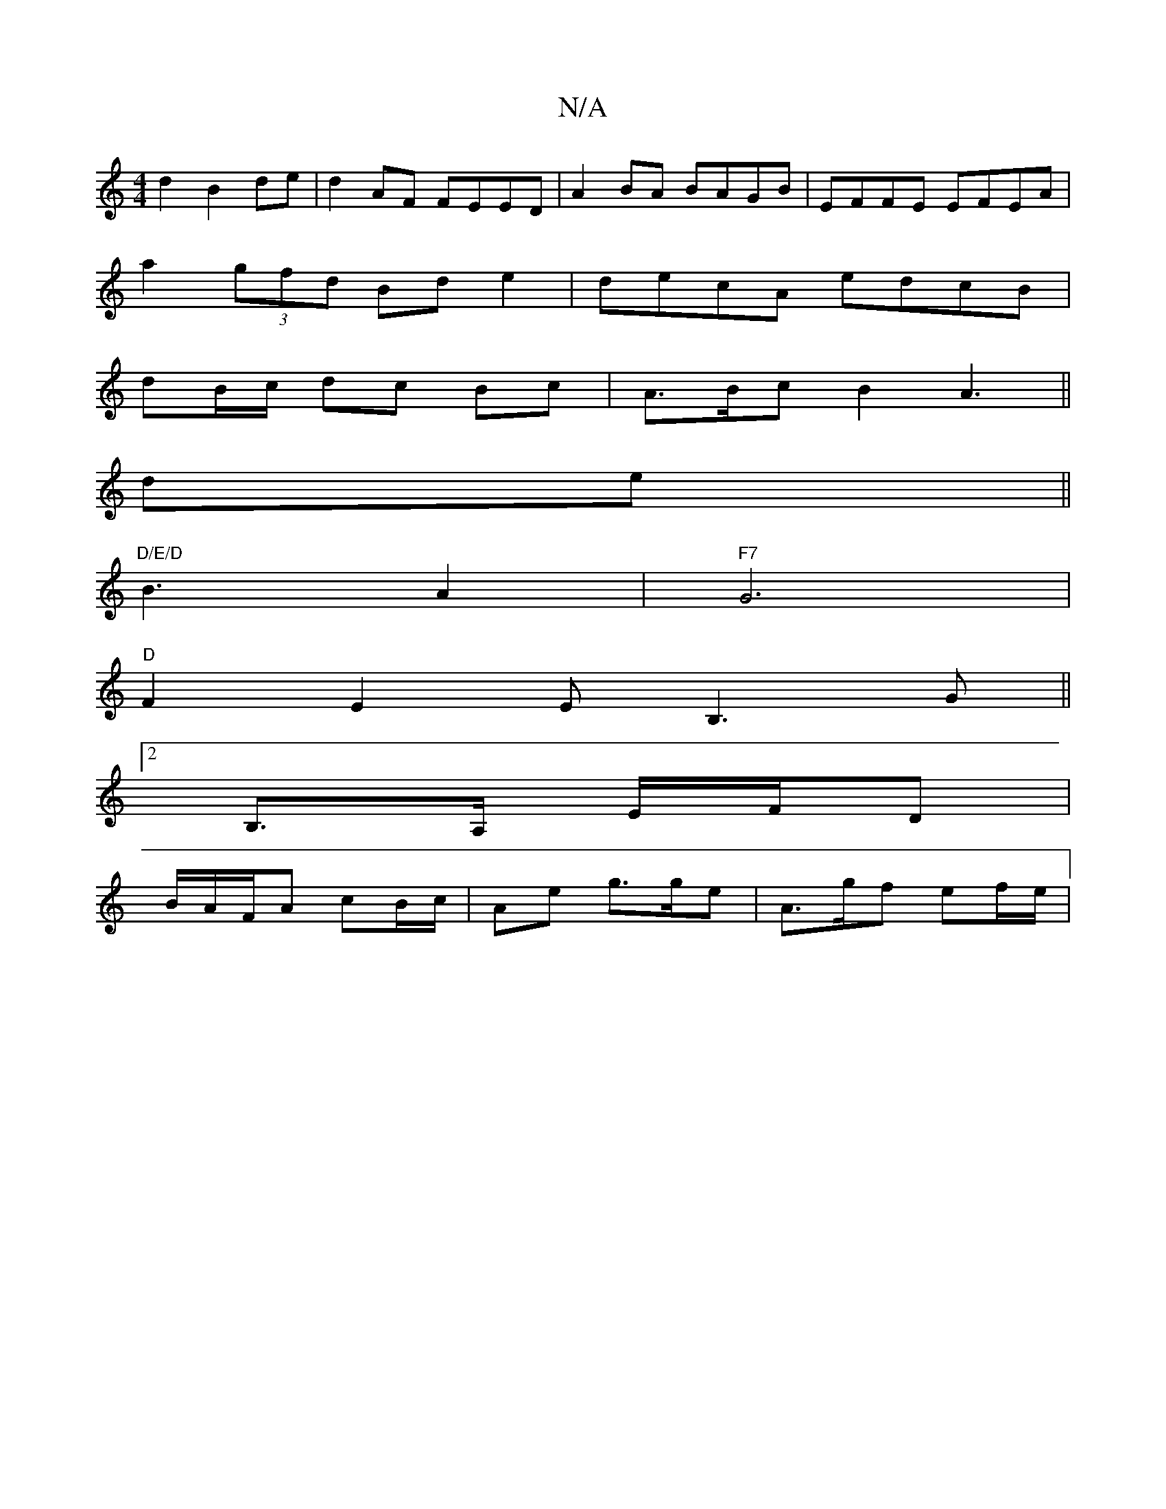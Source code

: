 X:1
T:N/A
M:4/4
R:N/A
K:Cmajor
2 d2 B2 de|d2AF FEED|A2BA BAGB|EFFE EFEA |
a2 (3gfd Bd e2|decA edcB |
dB/c/ dc Bc | A>Bc B2 A3 ||
de ||
"D/E/D"B3 A2 |"F7"G6|
"D"F2 E2 EB,3G ||
[2 B,>A, E/F/D |
B/A/F/A cB/c/ | Ae g>ge | A>gf ef/e/ | 